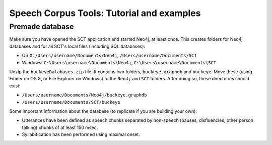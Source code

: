 ******************************************
Speech Corpus Tools: Tutorial and examples
******************************************



.. _premade:

Premade database
################

Make sure you have opened the SCT application and started Neo4j, at least once.  This creates folders for Neo4j databases and for all SCT's local files (including SQL databases):

* OS X: ``/Users/username/Documents/Neo4j``, ``/Users/username/Documents/SCT``
* Windows: ``C:\Users\username\Documents\Neo4j``, ``C:\Users\username\Documents\SCT``

Unzip the ``buckeyeDatabases.zip`` file.  It contains two folders,  ``buckeye.graphdb`` and ``buckeye``. Move these (using Finder on OS X, or File Explorer on Windows) to the ``Neo4j`` and ``SCT`` folders. After doing so, these directories should exist:

* ``/Users/username/Documents/Neo4j/buckeye.graphdb``
* ``/Users/username/Documents/SCT/buckeye``

Some important information about the database (to replicate if you are building your own):

* Utterances have been defined as speech chunks separated by non-speech (pauses, disfluencies, other person talking) chunks of at least 150 msec.

* Syllabification has been performed using maximal onset.

